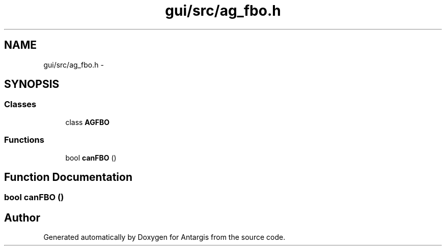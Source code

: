 .TH "gui/src/ag_fbo.h" 3 "27 Oct 2006" "Version 0.1.9" "Antargis" \" -*- nroff -*-
.ad l
.nh
.SH NAME
gui/src/ag_fbo.h \- 
.SH SYNOPSIS
.br
.PP
.SS "Classes"

.in +1c
.ti -1c
.RI "class \fBAGFBO\fP"
.br
.in -1c
.SS "Functions"

.in +1c
.ti -1c
.RI "bool \fBcanFBO\fP ()"
.br
.in -1c
.SH "Function Documentation"
.PP 
.SS "bool canFBO ()"
.PP
.SH "Author"
.PP 
Generated automatically by Doxygen for Antargis from the source code.
